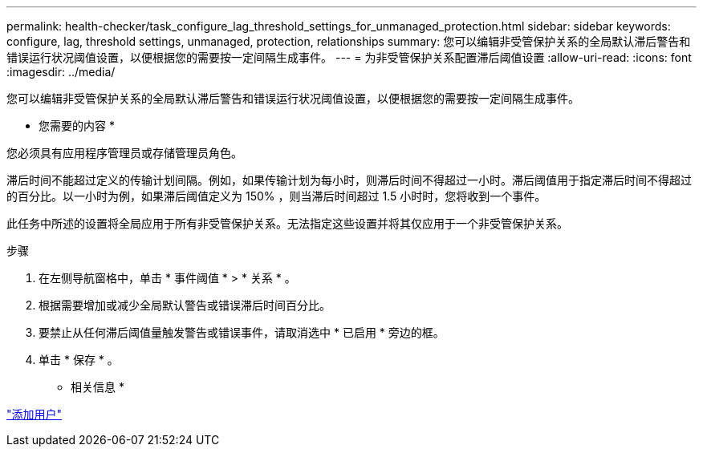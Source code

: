 ---
permalink: health-checker/task_configure_lag_threshold_settings_for_unmanaged_protection.html 
sidebar: sidebar 
keywords: configure, lag, threshold settings, unmanaged, protection, relationships 
summary: 您可以编辑非受管保护关系的全局默认滞后警告和错误运行状况阈值设置，以便根据您的需要按一定间隔生成事件。 
---
= 为非受管保护关系配置滞后阈值设置
:allow-uri-read: 
:icons: font
:imagesdir: ../media/


[role="lead"]
您可以编辑非受管保护关系的全局默认滞后警告和错误运行状况阈值设置，以便根据您的需要按一定间隔生成事件。

* 您需要的内容 *

您必须具有应用程序管理员或存储管理员角色。

滞后时间不能超过定义的传输计划间隔。例如，如果传输计划为每小时，则滞后时间不得超过一小时。滞后阈值用于指定滞后时间不得超过的百分比。以一小时为例，如果滞后阈值定义为 150% ，则当滞后时间超过 1.5 小时时，您将收到一个事件。

此任务中所述的设置将全局应用于所有非受管保护关系。无法指定这些设置并将其仅应用于一个非受管保护关系。

.步骤
. 在左侧导航窗格中，单击 * 事件阈值 * > * 关系 * 。
. 根据需要增加或减少全局默认警告或错误滞后时间百分比。
. 要禁止从任何滞后阈值量触发警告或错误事件，请取消选中 * 已启用 * 旁边的框。
. 单击 * 保存 * 。


* 相关信息 *

link:../config/task_add_users.html["添加用户"]
